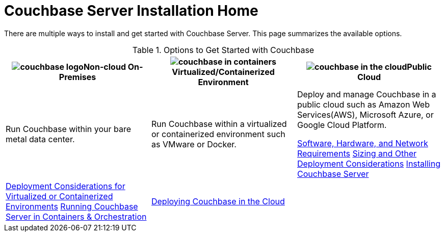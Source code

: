 [#topic_ezc_yyv_2bb]
= Couchbase Server Installation Home

There are multiple ways to install and get started with Couchbase Server.
This page summarizes the available options.

.Options to Get Started with Couchbase
[#table_tht_sm5_gbb]
|===
| image:couchbase-logo.jpg[,align=center]Non-cloud On-Premises | image:couchbase-in-containers.jpg[,align=center]Virtualized/Containerized Environment | image:couchbase-in-the-cloud.jpg[,align=center]Public Cloud

| Run Couchbase within your bare metal data center.
| Run Couchbase within a virtualized or containerized environment such as VMware or Docker.
| Deploy and manage Couchbase in a public cloud such as Amazon Web Services(AWS), Microsoft Azure, or Google Cloud Platform.

 xref:install:plan-for-production.adoc#topic_tqm_rcx_fw[Software, Hardware, and Network Requirements]
 xref:install:install-production-deployment.adoc#concept_jgc_ddp_ts[Sizing and Other Deployment Considerations]
 xref:install:install-intro.adoc#topic_edn_wtd_54[Installing Couchbase Server]
| 
 xref:install:best-practices-vm.adoc#topic_sg3_1fz_bx[Deployment Considerations for Virtualized or Containerized Environments]
 xref:install:running-couchbase-in-containers.adoc#run-couchbase-in-containers[Running Couchbase Server in Containers & Orchestration]
| 
 xref:cloud:couchbase-cloud-deployment.adoc#topic_a1v_5wg_5bb[Deploying Couchbase in the Cloud]
| 
|===
